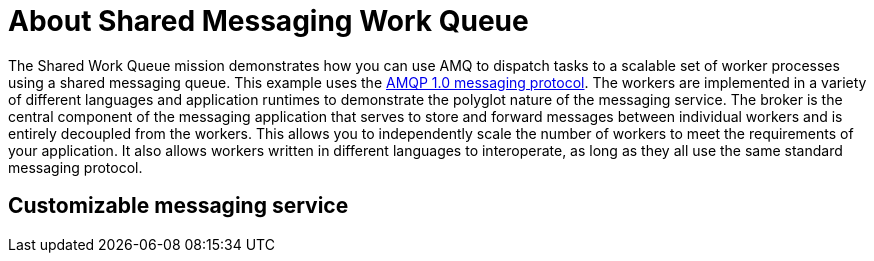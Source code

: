 [id='about-circuit-breaker_{context}']
= About Shared Messaging Work Queue

The Shared Work Queue mission demonstrates how you can use AMQ to dispatch tasks to a scalable set of worker processes using a shared messaging queue.
This example uses the link:http://docs.oasis-open.org/amqp/core/v1.0/amqp-core-messaging-v1.0.html[AMQP 1.0 messaging protocol^].
The workers are implemented in a variety of different languages and application runtimes to demonstrate the polyglot nature of the messaging service.
The broker is the central component of the messaging application that serves to store and forward messages between individual workers and is entirely decoupled from the workers.
This allows you to independently scale the number of workers to meet the requirements of your application.
It also allows workers written in different languages to interoperate, as long as they all use the same standard messaging protocol.

[discrete]
== Customizable messaging service
